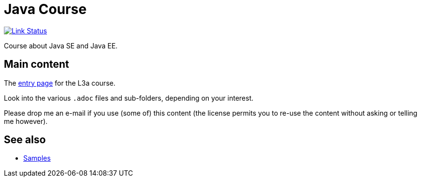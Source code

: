 = Java Course
:toc-placement: preamble
:sectanchors:

image:https://api.travis-ci.org/oliviercailloux/java-course.svg?branch=master["Link Status", link="https://travis-ci.org/oliviercailloux/java-course"]

Course about Java SE and Java EE.

== Main content

The https://github.com/oliviercailloux/java-course/blob/master/L3a.adoc[entry page] for the L3a course.

Look into the various `.adoc` files and sub-folders, depending on your interest.

Please drop me an e-mail if you use (some of) this content (the license permits you to re-use the content without asking or telling me however).

== See also
* https://github.com/oliviercailloux/samples[Samples]

